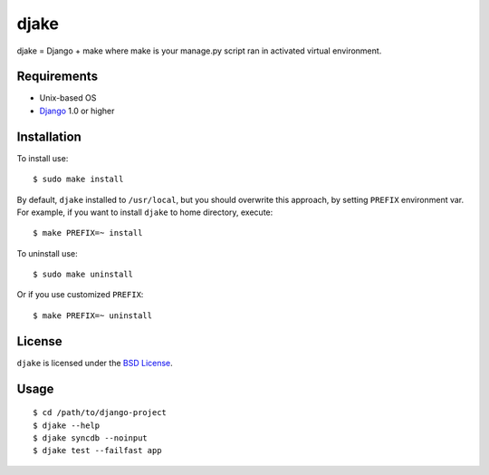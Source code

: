 =====
djake
=====

djake = Django + make where make is your manage.py script ran in activated
virtual environment.

Requirements
============

* Unix-based OS
* `Django <http://www.djangoproject.com/>`_ 1.0 or higher

Installation
============

To install use::

    $ sudo make install

By default, ``djake`` installed to ``/usr/local``, but you should overwrite
this approach, by setting ``PREFIX`` environment var. For example, if you want
to install ``djake`` to home directory, execute::

    $ make PREFIX=~ install

To uninstall use::

    $ sudo make uninstall

Or if you use customized ``PREFIX``::

    $ make PREFIX=~ uninstall

License
=======

``djake`` is licensed under the `BSD License
<http://github.com/playpauseandstop/djake/blob/master/LICENSE>`_.

Usage
=====

::

    $ cd /path/to/django-project
    $ djake --help
    $ djake syncdb --noinput
    $ djake test --failfast app

